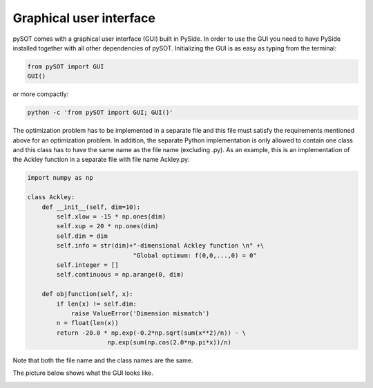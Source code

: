 Graphical user interface
========================

pySOT comes with a graphical user interface (GUI) built in PySide. In order to use the
GUI you need to have PySide installed together with all other dependencies of pySOT.
Initializing the GUI is as easy as typing from the terminal:

.. code-block:: python

    from pySOT import GUI
    GUI()

or more compactly:

.. code-block:: python

    python -c 'from pySOT import GUI; GUI()'

The optimization problem has to be implemented in a separate file and this file must satisfy
the requirements mentioned above for an optimization problem. In addition, the separate
Python implementation is only allowed to contain one class and this class has to have
the same name as the file name (excluding .py). As an example, this is an implementation
of the Ackley function in a separate file with file name Ackley.py:

.. code-block:: python

    import numpy as np

    class Ackley:
        def __init__(self, dim=10):
            self.xlow = -15 * np.ones(dim)
            self.xup = 20 * np.ones(dim)
            self.dim = dim
            self.info = str(dim)+"-dimensional Ackley function \n" +\
                                 "Global optimum: f(0,0,...,0) = 0"
            self.integer = []
            self.continuous = np.arange(0, dim)

        def objfunction(self, x):
            if len(x) != self.dim:
                raise ValueError('Dimension mismatch')
            n = float(len(x))
            return -20.0 * np.exp(-0.2*np.sqrt(sum(x**2)/n)) - \
                          np.exp(sum(np.cos(2.0*np.pi*x))/n)

Note that both the file name and the class names are the same.

The picture below shows what the GUI looks like.


.. image:: ./pics/GUI.png
